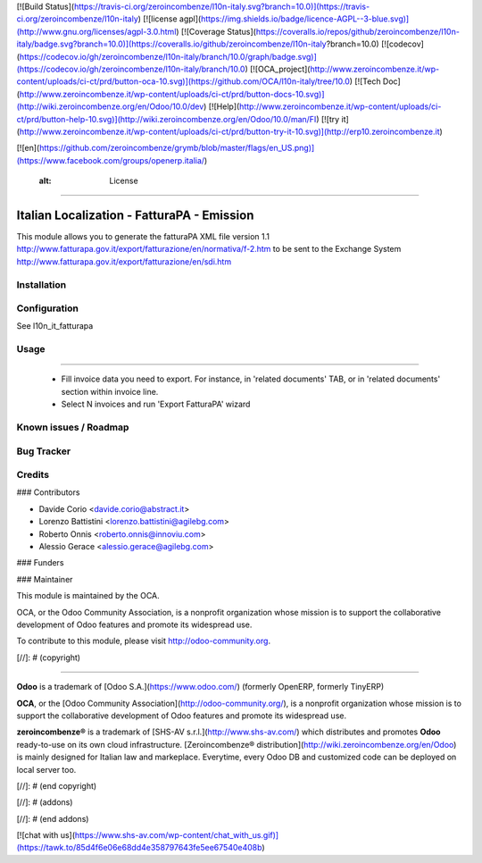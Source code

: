 [![Build Status](https://travis-ci.org/zeroincombenze/l10n-italy.svg?branch=10.0)](https://travis-ci.org/zeroincombenze/l10n-italy)
[![license agpl](https://img.shields.io/badge/licence-AGPL--3-blue.svg)](http://www.gnu.org/licenses/agpl-3.0.html)
[![Coverage Status](https://coveralls.io/repos/github/zeroincombenze/l10n-italy/badge.svg?branch=10.0)](https://coveralls.io/github/zeroincombenze/l10n-italy?branch=10.0)
[![codecov](https://codecov.io/gh/zeroincombenze/l10n-italy/branch/10.0/graph/badge.svg)](https://codecov.io/gh/zeroincombenze/l10n-italy/branch/10.0)
[![OCA_project](http://www.zeroincombenze.it/wp-content/uploads/ci-ct/prd/button-oca-10.svg)](https://github.com/OCA/l10n-italy/tree/10.0)
[![Tech Doc](http://www.zeroincombenze.it/wp-content/uploads/ci-ct/prd/button-docs-10.svg)](http://wiki.zeroincombenze.org/en/Odoo/10.0/dev)
[![Help](http://www.zeroincombenze.it/wp-content/uploads/ci-ct/prd/button-help-10.svg)](http://wiki.zeroincombenze.org/en/Odoo/10.0/man/FI)
[![try it](http://www.zeroincombenze.it/wp-content/uploads/ci-ct/prd/button-try-it-10.svg)](http://erp10.zeroincombenze.it)


[![en](https://github.com/zeroincombenze/grymb/blob/master/flags/en_US.png)](https://www.facebook.com/groups/openerp.italia/)

    :alt: License
=================


Italian Localization - FatturaPA - Emission
===========================================

This module allows you to generate the fatturaPA XML file version 1.1
http://www.fatturapa.gov.it/export/fatturazione/en/normativa/f-2.htm
to be sent to the Exchange System
http://www.fatturapa.gov.it/export/fatturazione/en/sdi.htm


Installation
------------





Configuration
-------------






See l10n_it_fatturapa


Usage
-----







=====

 * Fill invoice data you need to export. For instance, in 'related documents' TAB, or in 'related documents' section within invoice line.
 * Select N invoices and run 'Export FatturaPA' wizard

Known issues / Roadmap
----------------------





Bug Tracker
-----------





Credits
-------











### Contributors






* Davide Corio <davide.corio@abstract.it>
* Lorenzo Battistini <lorenzo.battistini@agilebg.com>
* Roberto Onnis <roberto.onnis@innoviu.com>
* Alessio Gerace <alessio.gerace@agilebg.com>

### Funders

### Maintainer










.. image:: http://odoo-community.org/logo.png
   :alt: Odoo Community Association
   :target: http://odoo-community.org

This module is maintained by the OCA.

OCA, or the Odoo Community Association, is a nonprofit organization whose mission is to support the collaborative development of Odoo features and promote its widespread use.

To contribute to this module, please visit http://odoo-community.org.

[//]: # (copyright)

----

**Odoo** is a trademark of [Odoo S.A.](https://www.odoo.com/) (formerly OpenERP, formerly TinyERP)

**OCA**, or the [Odoo Community Association](http://odoo-community.org/), is a nonprofit organization whose
mission is to support the collaborative development of Odoo features and
promote its widespread use.

**zeroincombenze®** is a trademark of [SHS-AV s.r.l.](http://www.shs-av.com/)
which distributes and promotes **Odoo** ready-to-use on its own cloud infrastructure.
[Zeroincombenze® distribution](http://wiki.zeroincombenze.org/en/Odoo)
is mainly designed for Italian law and markeplace.
Everytime, every Odoo DB and customized code can be deployed on local server too.

[//]: # (end copyright)

[//]: # (addons)

[//]: # (end addons)

[![chat with us](https://www.shs-av.com/wp-content/chat_with_us.gif)](https://tawk.to/85d4f6e06e68dd4e358797643fe5ee67540e408b)
